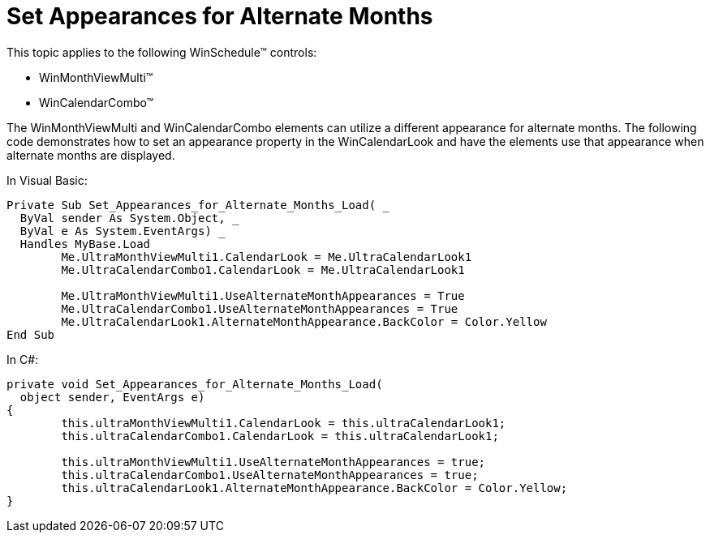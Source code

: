 ﻿////

|metadata|
{
    "name": "winschedule-set-appearances-for-alternate-months",
    "controlName": ["WinSchedule"],
    "tags": ["Styling"],
    "guid": "{158643BE-CBFE-4452-88B0-735438B8E160}",  
    "buildFlags": [],
    "createdOn": "2005-07-07T00:00:00Z"
}
|metadata|
////

= Set Appearances for Alternate Months

This topic applies to the following WinSchedule™ controls:

* WinMonthViewMulti™
* WinCalendarCombo™

The WinMonthViewMulti and WinCalendarCombo elements can utilize a different appearance for alternate months. The following code demonstrates how to set an appearance property in the WinCalendarLook and have the elements use that appearance when alternate months are displayed.

In Visual Basic:

[source,vb]
----
Private Sub Set_Appearances_for_Alternate_Months_Load( _
  ByVal sender As System.Object, _
  ByVal e As System.EventArgs) _
  Handles MyBase.Load
        Me.UltraMonthViewMulti1.CalendarLook = Me.UltraCalendarLook1
        Me.UltraCalendarCombo1.CalendarLook = Me.UltraCalendarLook1

        Me.UltraMonthViewMulti1.UseAlternateMonthAppearances = True
        Me.UltraCalendarCombo1.UseAlternateMonthAppearances = True
        Me.UltraCalendarLook1.AlternateMonthAppearance.BackColor = Color.Yellow
End Sub    
----

In C#:

[source,csharp]
----
private void Set_Appearances_for_Alternate_Months_Load( 
  object sender, EventArgs e)
{
        this.ultraMonthViewMulti1.CalendarLook = this.ultraCalendarLook1;
        this.ultraCalendarCombo1.CalendarLook = this.ultraCalendarLook1;

        this.ultraMonthViewMulti1.UseAlternateMonthAppearances = true;
        this.ultraCalendarCombo1.UseAlternateMonthAppearances = true;
        this.ultraCalendarLook1.AlternateMonthAppearance.BackColor = Color.Yellow;
}    
----